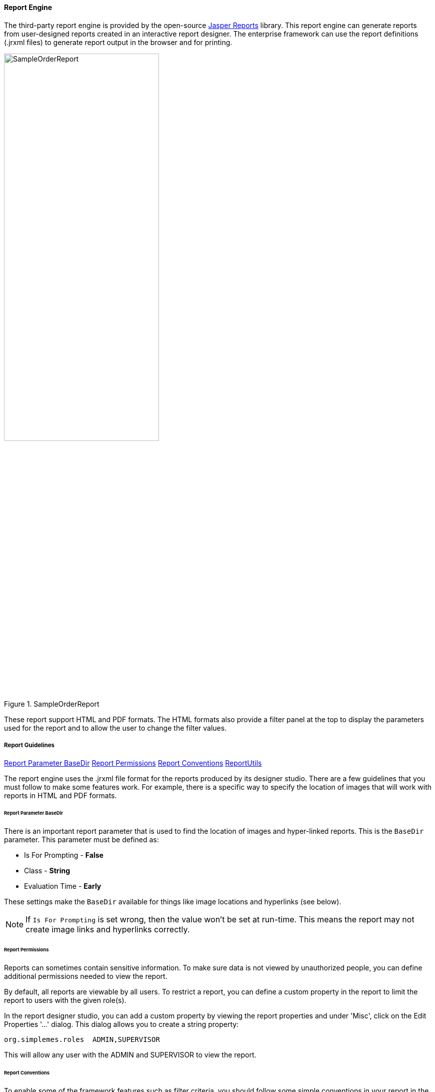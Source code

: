 
==== Report Engine


The third-party report engine is provided by the open-source
https://community.jaspersoft.com/[Jasper Reports^] library.  This report engine can generate
reports from user-designed reports created in an interactive report designer.   The enterprise framework
can use the report definitions (.jrxml files) to generate report output in the browser
and for printing.

image::guis/SampleOrderReport.png[title="SampleOrderReport",align="center", width=60%]


These report support HTML and PDF formats.  The HTML formats also provide a filter panel at the
top to display the parameters used for the report and to allow the user to change the
filter values.

===== Report Guidelines

ifeval::["{backend}" != "pdf"]

[inline-toc]#<<Report Parameter BaseDir>>#
[inline-toc]#<<Report Permissions>>#
[inline-toc]#<<Report Conventions>>#
[inline-toc]#<<ReportUtils>>#

endif::[]



The report engine uses the .jrxml file format for the reports produced by its designer studio.
There are a few guidelines that you must follow to make some features work.  For example, there
is a specific way to specify the location of images that will work with reports in HTML and
PDF formats.


====== Report Parameter BaseDir

There is an important report parameter that is used to find the location of images and
hyper-linked reports.  This is the `BaseDir` parameter.   This parameter must be defined
as:

* Is For Prompting  - *False*
* Class - *String*
* Evaluation Time - *Early*

These settings make the `BaseDir` available for things like image locations and
hyperlinks (see below).

NOTE: If `Is For Prompting` is set wrong, then the value won't be set at run-time.
      This means the report may not create image links and hyperlinks correctly.

====== Report Permissions

Reports can sometimes contain sensitive information.   To make sure data is not viewed
by unauthorized people, you can define additional permissions needed to view the report.

By default, all reports are viewable by all users.  To restrict a report, you can define
a custom property in the report to limit the report to users with the given role(s).

In the report designer studio, you can add a custom property by viewing the report properties
and under 'Misc', click on the Edit Properties '...' dialog.  This dialog allows you to create
a string property:

  org.simplemes.roles  ADMIN,SUPERVISOR

This will allow any user with the ADMIN and SUPERVISOR to view the report.


====== Report Conventions

To enable some of the framework features such as filter criteria, you should follow some simple
conventions in your report in the designer:


* *Reports Folders must be simple text.*
+
The folders should not have hyphen (-) or underscore (-).  For example:
+
----
reports/
  eframe/
  core/
  assy/
  app/
----

* *Report Name Starts with Domain Name.*
+
When possible, the report name should start with the core domain object that the report
displays.  This is used in the optional <<Report Filter Panel>> created at the top of the report.
This also helps identify which domain object forms the core of the report.

* *Report Name for Task Menu Define in _messages.properties_*.
+
The report name is also used in building the entry for the main <<Task Menu>>.
This allows you to define locale-specific menus/tooltips in the task menu
for built-in reports.
+
For example, the report _ArchiveLog.jrxml_ can use these _messages.properties_ entries:
+
----
taskMenu.ArchiveLog.label=Archive Log Report
taskMenu.ArchiveLog.tooltip=Archive Log Report
----
+
If the labels do not exist in the _messages.properties_ file, then the file name
(e.g. ArchiveLog) will be used for the menu and tooltip.


* *Parameter Name Matches Field*
+
<<Report Parameters>> are used with many reports to help filter the report to the specific
records the user is interested in.  The framework provides a way for the user to change them
and re-run the report.  The framework can use the standard input fields to be consistent with
the application.
+
If the parameter name matches a field in the domain object, then the framework will the input widgets
for that field when needed. This includes use of enumeration drop-downs for filtering and
date/time fields.
+
For example, the report _ArchiveLog.jrxml_ might use the `className` parameter to provide a
string input field with the correct labels in the <<Report Filter Panel>>.


* *Date Ranges*
+
Many reports use date ranges to filter their output.  These are implemented as <<Report Parameters>>
with specific names:
+
----
reportTimeInterval
startDate/endDate
   or
startDateTime/endDateTime
----
+
The framework will provide filter fields with drop-downs to help the user select the right date/time
range.
+
The report will use the `reportTimeInterval` as a enum drop-down to select a generic date/time range
(e.g. today, this week, etc).  If the interval is _'CUSTOM_RANGE'_, then the date/time range
logic will let the user select a start and end date in the filter panel.
+
If the `reportTimeInterval` is used, then the start and end date/times will be supressed in the
filter panel.  These values are ignored by the report logic.
+
Other parameter names may be used, but the special date range drop-downs will not be generated.
In that case, simple date/time input fields will be used.


====== ReportUtils

Reports will sometimes need to use code in your application to handle complex tasks like
formatting <<Field Extensions>>.  This is typically handle by utility classes such as
link:groovydoc/org/simplemes/eframe/reports/ReportUtils.html[ReportUtils^]
icon:share-square-o[role="link-blue"].

This requires use of the framework _java8-supp.jar_ file as described in <<Designer Studio Setup>>.
This is a special .jar file that works with the Java 8 studio.


===== Built-in Reports

Most <<Module Additions>> will provide built-in reports specific to the module.  These reports
are delivered in the framework module in the _src/resources/reports_ folder.  These reports are
automatically added to the standard main <<Task Menu>> and can be executed by the users.

NOTE: The built-in reports should have unique file names to avoid conflicts with other
      modules.  


===== Add-on Reports

Your users will want to create/modify their own reports.  This is typically done in the
report designer studio and saved as a .jrxml file.
To make these reports available, you will need to combine these reports into a .jar file,
with the reports under the _'reports/'_ folder.  Then, you must add this .jar file
to the run-time class path.

WARNING: Do not add a simple folder to the production class path.  This is a huge
         potential security hole.  Doing this for test/development is sometime Ok.
         Use caution.

====== Image Locations

Images can be used in your reports.  You will need to specify the image location relative to
a `BaseDir` parameter in the images properties field:

  $P{BaseDir}+"/coffee.jpg"
  $P{BaseDir}+"/images/background.png"

This `BaseDir` will be set at run-time to the location of jrxml file.  This allows you to refer
to images as as relative location.
See <<Report Parameter BaseDir>> for details on the `BaseDir` parameter.

====== Drill-Down Hyperlinks

One great feature of most reporting tools is the ability to drill down into detail reports
from a high-level report.  The report engine interface allows you to create hyperlinks to other
reports.

First, select the field you want to be a hyperlink in the report designer.  Then set the designer
property `HyperLink Reference Expression` to a value like:

  "loc="+$P{BaseDir}+"/ReportChild.jrxml&className="+$F{class_name}

Also, you will need to set the Hyperlink `Link Type` value to 'Custom'.
This creates a link to the _ReportChild.jrxml_ report, passing the `className` as a parameter
for the report.

These hyperlinks can be used in tabular reports and as links in charts.
This is done in the designer studio in the 'Hyperlink' properties tab of the tabular column or the
chart's Data set element.

See <<Report Parameter BaseDir>> for details on the `BaseDir` parameter.

====== Hyperlink Triggers URL URISyntaxException

You will probably create semi-static hyperlinks in your reports.  If these hyperlinks have
un-escaped SQL wild-cards (%), then you will get an exception when you click it:

  java.net.URISyntaxException: Malformed escape pair at index 59:

This happens when you create a hyperlink like this:

  /report?loc=reports/detail/ProductionTabular.jrxml&product=%&startDateTime=2020-01-01T05:00:00.000Z

The problem is with the _product=%_ in the URL.  This is an un-escaped percent character.

You will have to change the link generation in the designer studio.  In the 'Hyperlink' properties settings
for the link _TextField_, you will need to encode the '%' in the _'Hyperlink Reference Expression'_
property like this:

[source,java]
.Example - Hyperlink URL Encoded
----
  "loc="+$P{BaseDir}+"/detail/ProductionTabular.jrxml&product="+
       java.net.URLEncoder.encode($P{product},"UTF-8")+   // <.>
       "&startDateTime="+ org.simplemes.eframe.date.ISODate.format($P{startDateTime})+
       "&endDateTime="+org.simplemes.eframe.date.ISODate.format($P{endDateTime})+
       "&reportRimeInterval="+$P{reportTimeInterval}

----
<.> This encoding is needed to avoid the error, if the _$P{product}_ can contain '%'.



===== Report Filter Panel

If the report has any report parameters that are flagged as 'isForPrompting', then the
HTML page will have a simple filter panel at the top of the report.  This panel will
show the current filter values (parameters) and allow the user to change the values.

This panel also has the ability to change output formats (e.g. to PDF).


===== Report Parameters

Most reports will need some sort of way to enter filter criteria for the report.  This can be a
simple field, a drop-down or a complex date range.  You will need to design your report queries to
use the parameters and to define the parameters as 'isForPrompting'.  See the report engine
design studio for details on setting these properties.
The framework will build the page with the report parameters listed at the top, with options to
change them.


====== Parameter Default Values

It is best to define default values for the parameters in teh report designer.  This allows the
framework to automatically fill in the data and display the report.  The framework will remember
the user's last filter/search parameter values.  This will reduce the number of clicks needed
for common/repeated reports.

If all input parameters have default values, then the report will be automatically
generated.

====== Parameter Display Sequence

Many reports will have multiple parameters.  It is sometimes important to have a consistent
display order for the user.  You can control this in the report designer by adding a custom property
to the parameter:

  sequence

This property is treated as the display order for the field. If no sequence is set on a field, then the
sequence is assigned as:


* reportTimeInterval - sequence = 100
* startDateTime - sequence = 110
* endDateTime - sequence = 120
* all others - sequence = 50

This default numbering scheme will make the reportTimeInterval and its date fields display in
a consistent order.

====== Parameter Provided on URL

It is also possible to pass these parameters on the URL for the report.  This allows you to define
common reports a links/bookmarks.  For the ArchiveLog report, the URL will look like this:

  http://host/report?loc=reports/ArchiveLog.jrxml&className=sample.Order

This will set the `className` report parameter to 'sample.Order' for the report display.



===== Report Localization

Most reports should display localized text.  To do this, you will frequently use text fields
*(not static text)* to display values looked up from a properties file.  This is done with
the text value such as _$R{report.ArchiveLog.title}_.  This will find the text in the report's
properties file.  For example, the _eframe_labels.properties_ file might look like this:

  report.ArchiveLog.title = Archive Log Report
  report.ArchiveLog.subTitle = Archive Log Report

To make this work, you need to create the above file in the reports directory with the correct
bundle name (e.g. _eframe_labels.properties_).  Then you will need to reference this bundle
in your report.  You will specify the resource bundle name (just _eframe_labels_) in the report
designer for the top-level report element (e.g. _ArchiveLog.jrxml_).

You will then need to make sure the report (jrxml) and properties file are in the _reports/_ directory.
The ReportEngine logic will use this bundle  in the _reports/_ directory at runtime to find the
correct properties.  These values will be localized with the request's locale.


===== Report Row Limits

Reports can be a huge performance drain on your application.  To reduce the chance of this happening,
we limit the number of rows returned in reports to 1000 by default.  This reduces the chance of out
of memory errors on huge report data sets.

You can adjust this limit in the _applications.yml_ file:

[source,yaml]
.application.yml
----
eframe.report.rowLimit = 1000 <.>
----
<.> The default row limit for reports generated by the report engine.

NOTE: There is *NO* absolute `maxRowLimit` used by the report engine.  Since the row limit is
      NOT supported in the HTTP request parameters for reports.  There is no way for malicious code
      to set this row limit to huge value from the HTTP request.


===== Sub Reports

The external report engine supports the concept of sub-reports.   These are reports embedded
inside of a master report.  To support this, you will need to follow a specific naming convention
for the sub-report definition.

The sub-report itself should follow the normal conventions for images and hyperlinks.
In the master report, you will need to define a parameter that starts with the prefix
_SubReport_.  For example:


[cols="2,4"]
|===
|Field|Value

|*Parameter Name:* |SubReportComponents
|*Class:* |java.lang.Object
|*Default Value Expression:* |$P{BaseDir}+"/ComponentSubReport.jrxml"
|===


In the master report, you will add the sub-report to the right section (e.g. the detail section)
and define the sub-report with this 'Expression':

  P${SubReportComponents}

This will be changed at run-time to the specific report from the parameter.


You will also need to link up the resource bundle parameters from the parent to the sub-report.
This is done in the main report's sub-report section.  You select the sub-report and in the
properties designer, click the 'Edit Parameters' button.  This opens the 'SubReport Parameters'
dialog.  You will need to 'Add' a new parameter and link _REPORT_RESOURCE_BUNDLE_ from the main
report to _$P{REPORT_RESOURCE_BUNDLE}_ in the sub-report:

image::guis/ReportEngineSubReportBundle.png[title="ReportEngine SubReport",align="center", width=50%]


====== JRException: Resource not found at (some .jrxml file)

The designer studio is a very flexible tool for creating _.jrxml_ files, but it is complex.
The goal is to produce a _.jrxml_ file that can be used in the run-time simplemes server.
This introduces some gotchas to be aware of:

   Resource not found at: C:\Users\mph\JaspersoftWorkspace\MyReports\simplemes\app/_OrderHistoryComponents.jrxml.

This happens because the _.jrxml_ file has not be compiled into a _.jasper_ file.  You need to
run the 'Build All' (Ctrl+B on Windows) action from the studio toolbar.

The studio uses these_.jasper_ files for sub-reports when using the preview feature.



===== Designer Studio Setup

The report engine has an open-source designer studio that you can use to create these reports.
There are few setup guidelines, but if you need to use library methods from the framework,
you will need to use the framework classes added to the designer studio's classpath.  This is
easy to do.

. Right-click on the top level element in the Project Explorer (typically _MyReports_).
. Select _Properties_.
. In the Properties dialog, select the _Java Build Path_ property.
. Add a JAR file for the _java8-supp.jar_ module from the project build folder
  on your system. 
. Restart the Studio.
  
image::guis/ReportStudioClassPath.png[title="ReportStudioClassPath",align="center", width=750]

This will make some useful classes available for your reports.  These _java8-supp.jar_ file
classes are stub classes that simulate the real code's run-time behavior.  In a production
server, the real classes will be used by the report engine.






  




